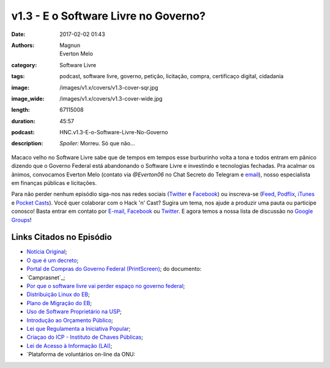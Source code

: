 v1.3 - E o Software Livre no Governo?
#####################################
:date: 2017-02-02 01:43
:authors: Magnun, Everton Melo
:category: Software Livre
:tags: podcast, software livre, governo, petição, licitação, compra, certificaço digital, cidadania
:image: /images/v1.x/covers/v1.3-cover-sqr.jpg
:image_wide: /images/v1.x/covers/v1.3-cover-wide.jpg
:length: 67115008
:duration: 45:57
:podcast: HNC.v1.3-E-o-Software-Livre-No-Governo
:description: *Spoiler:* Morreu. Só que não...


Macaco velho no Software Livre sabe que de tempos em tempos esse burburinho volta a tona e todos entram em pânico dizendo que o Governo Federal está abandonando o Software Livre e investindo e tecnologias fechadas. Pra acalmar os ânimos, convocamos Everton Melo (contato via `@Everton06` no Chat Secreto do Telegram e `email`_), nosso especialista em finanças públicas e licitações.

Para não perder nenhum episódio siga-nos nas redes sociais (`Twitter`_ e `Facebook`_) ou inscreva-se (`Feed`_, `Podflix`_, `iTunes`_ e `Pocket Casts`_). Você quer colaborar com o Hack 'n' Cast? Sugira um tema, nos ajude a produzir uma pauta ou participe conosco! Basta entrar em contato por `E-mail`_, `Facebook`_ ou `Twitter`_. E agora temos a nossa lista de discussão no `Google Groups`_!

.. more

Links Citados no Episódio
-------------------------


* `Notícia Original`_;
* `O que é um decreto`_;
* `Portal de Compras do Governo Federal (PrintScreen)`_; do documento: 
* `Camprasnet`_;
* `Por que o software livre vai perder espaço no governo federal`_;
* `Distribuição Linux do EB`_;
* `Plano de Migração do EB`_;
* `Uso de Software Proprietário na USP`_;
* `Introdução ao Orçamento Público`_;
* `Lei que Regulamenta a Iniciativa Popular`_;
* `Criaçao do ICP - Instituto de Chaves Públicas`_;
* `Lei de Acesso à Informação (LAI)`_;
* `Plataforma de voluntários on-line da ONU:

.. Links Gerais
.. _Hack 'n' Cast: /pt/category/hack-n-cast
.. _E-mail: mailto: hackncast@gmail.com
.. _Twitter: http://twitter.com/hackncast
.. _Facebook: http://facebook.com/hackncast
.. _Feed: http://feeds.feedburner.com/hack-n-cast
.. _Podflix: http://podflix.com.br/hackncast/
.. _iTunes: https://itunes.apple.com/br/podcast/hack-n-cast/id884916846?l=en
.. _Pocket Casts: http://pcasts.in/hackncast
.. _Google Groups: https://groups.google.com/forum/?hl=pt-BR#!forum/hackncast

.. _email: mailto: everton [dot] win32 [at] mail [dot] com



.. _Notícia Original: http://convergenciadigital.uol.com.br/cgi/cgilua.exe/sys/start.htm?UserActiveTemplate=site&infoid=43869&sid=10
.. _O que é um decreto: http://www.governoeletronico.gov.br/eixos-de-atuacao/governo/sistema-de-administracao-dos-recursos-de-tecnologia-da-informacao-sisp/ncti-nucleo-de-contratacoes-de-tecnologia-da-informacao/informes-ncti
.. _Portal de Compras do Governo Federal (PrintScreen): {filename}/images/v1.x/sl-no-governo/painel-de-compras.png
.. _Por que o software livre vai perder espaço no governo federal: https://www.nexojornal.com.br/expresso/2016/11/03/Por-que-o-software-livre-vai-perder-espa%C3%A7o-no-governo-federal
.. _Distribuição Linux do EB: https://www.nexojornal.com.br/expresso/2016/11/03/Por-que-o-software-livre-vai-perder-espa%C3%A7o-no-governo-federal
.. _Plano de Migração do EB: https://www.nexojornal.com.br/expresso/2016/11/03/Por-que-o-software-livre-vai-perder-espa%C3%A7o-no-governo-federal
.. _Uso de Software Proprietário na USP: https://www.nexojornal.com.br/expresso/2016/11/03/Por-que-o-software-livre-vai-perder-espa%C3%A7o-no-governo-federal
.. _Introdução ao Orçamento Público: https://www.nexojornal.com.br/expresso/2016/11/03/Por-que-o-software-livre-vai-perder-espa%C3%A7o-no-governo-federal
.. _Lei que Regulamenta a Iniciativa Popular: http://www.planalto.gov.br/ccivil_03/leis/l9709.htm
.. _Criaçao do ICP - Instituto de Chaves Públicas: http://www.planalto.gov.br/Ccivil_03/MPV/Antigas_2001/2200-2.htm
.. _Lei de Acesso à Informação (LAI): http://www.planalto.gov.br/ccivil_03/_ato2011-2014/2011/lei/l12527.htm
.. _Plataforma de voluntários da ONU: https://www.onlinevolunteering.org/en
.. _Comprasnet : http://www.comprasnet.gov.br/consultalicitacoes/ConsLicitacao_Filtro.asp
.. _Comprasnet consulta geral:  http://www.comprasgovernamentais.gov.br/gestor-de-compras/consultas-1
